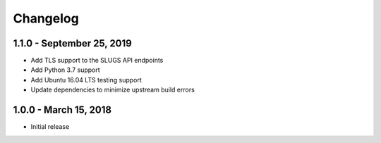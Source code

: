 =========
Changelog
=========

.. _v1.1.0:

1.1.0 - September 25, 2019
~~~~~~~~~~~~~~~~~~~~~~~~~~

* Add TLS support to the SLUGS API endpoints
* Add Python 3.7 support
* Add Ubuntu 16.04 LTS testing support
* Update dependencies to minimize upstream build errors

.. _v1.0.0:

1.0.0 - March 15, 2018
~~~~~~~~~~~~~~~~~~~~~~

* Initial release

.. _`master`: https://github.com/openkmip/slugs/

